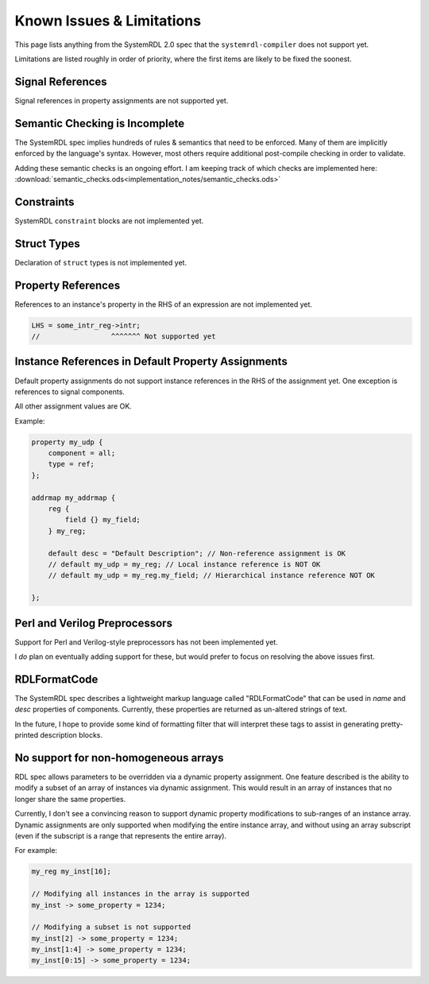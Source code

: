 
Known Issues & Limitations
==========================

This page lists anything from the SystemRDL 2.0 spec that the
``systemrdl-compiler`` does not support yet.

Limitations are listed roughly in order of priority, where the first items are
likely to be fixed the soonest.

Signal References
-------------------
Signal references in property assignments are not supported yet.



Semantic Checking is Incomplete
-------------------------------

The SystemRDL spec implies hundreds of rules & semantics that need to be enforced.
Many of them are implicitly enforced by the language's syntax. However, most others
require additional post-compile checking in order to validate.

Adding these semantic checks is an ongoing effort. I am keeping track of which
checks are implemented here: :download:`semantic_checks.ods<implementation_notes/semantic_checks.ods>`



Constraints
-----------

SystemRDL ``constraint`` blocks are not implemented yet.



Struct Types
------------

Declaration of ``struct`` types is not implemented yet.



Property References
-------------------

References to an instance's property in the RHS of an expression are not implemented yet.

.. code-block:: none

    LHS = some_intr_reg->intr;
    //                 ^^^^^^^ Not supported yet



Instance References in Default Property Assignments
---------------------------------------------------

Default property assignments do not support instance references in the RHS of
the assignment yet. One exception is references to signal components.

All other assignment values are OK.

Example:

.. code-block:: none
    
    property my_udp {
        component = all;
        type = ref;
    };
    
    addrmap my_addrmap {
        reg {
            field {} my_field;
        } my_reg;
        
        default desc = "Default Description"; // Non-reference assignment is OK
        // default my_udp = my_reg; // Local instance reference is NOT OK
        // default my_udp = my_reg.my_field; // Hierarchical instance reference NOT OK
        
    };



Perl and Verilog Preprocessors
------------------------------

Support for Perl and Verilog-style preprocessors has not been implemented yet.

I *do* plan on eventually adding support for these, but would prefer to focus on
resolving the above issues first.



RDLFormatCode
-------------

The SystemRDL spec describes a lightweight markup language called "RDLFormatCode"
that can be used in *name* and *desc* properties of components.
Currently, these properties are returned as un-altered strings of text.

In the future, I hope to provide some kind of formatting filter that will interpret
these tags to assist in generating pretty-printed description blocks.



No support for non-homogeneous arrays
-------------------------------------

RDL spec allows parameters to be overridden via a dynamic property assignment.
One feature described is the ability to modify a subset of an array of
instances via dynamic assignment. This would result in an array of instances
that no longer share the same properties.

Currently, I don't see a convincing reason to support dynamic property modifications
to sub-ranges of an instance array.
Dynamic assignments are only supported when modifying the entire instance array,
and without using an array subscript (even if the subscript is a range
that represents the entire array).

For example:

.. code-block:: none
    
    my_reg my_inst[16];
    
    // Modifying all instances in the array is supported
    my_inst -> some_property = 1234;
    
    // Modifying a subset is not supported
    my_inst[2] -> some_property = 1234;
    my_inst[1:4] -> some_property = 1234;
    my_inst[0:15] -> some_property = 1234;
